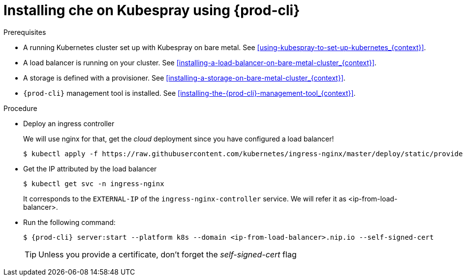 // Module included in the following assemblies:
//
// installing-{prod-id-short}-with-kubespray

[id="installing-{prod-id-short}-on-kubespray-using-{prod-cli}_{context}"]
= Installing che on Kubespray using {prod-cli}

.Prerequisites

* A running Kubernetes cluster set up with Kubespray on bare metal. See xref:using-kubespray-to-set-up-kubernetes_{context}[].
* A load balancer is running on your cluster. See xref:installing-a-load-balancer-on-bare-metal-cluster_{context}[].
* A storage is defined with a provisioner. See xref:installing-a-storage-on-bare-metal-cluster_{context}[].
* `{prod-cli}` management tool is installed. See xref:installing-the-{prod-cli}-management-tool_{context}[].

.Procedure

* Deploy an ingress controller
+
We will use nginx for that, get the __cloud__ deployment since you have configured a load balancer!
+
----
$ kubectl apply -f https://raw.githubusercontent.com/kubernetes/ingress-nginx/master/deploy/static/provider/cloud/deploy.yaml
----

* Get the IP attributed by the load balancer
+
----
$ kubectl get svc -n ingress-nginx
----
+
It corresponds to the `EXTERNAL-IP` of the `ingress-nginx-controller` service. We will refer it as <ip-from-load-balancer>.

* Run the following command:
+
[subs="+attributes"]
----
$ {prod-cli} server:start --platform k8s --domain <ip-from-load-balancer>.nip.io --self-signed-cert
----
+
[TIP]
====
Unless you provide a certificate, don't forget the __self-signed-cert__ flag
====
